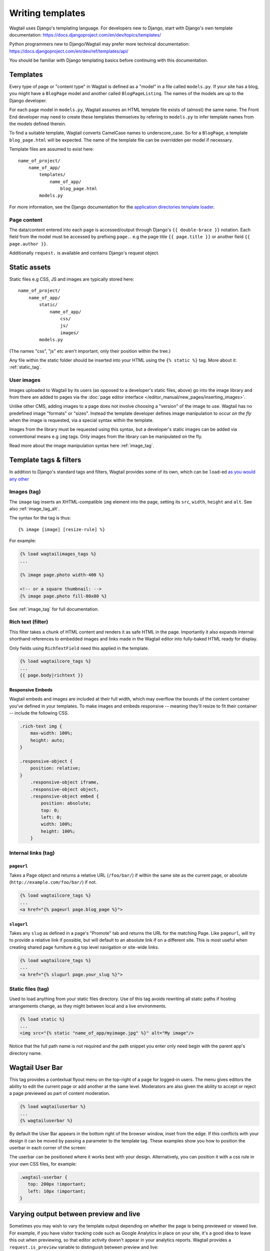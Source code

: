.. _writing_templates:

=================
Writing templates
=================

Wagtail uses Django's templating language. For developers new to Django, start with Django's own template documentation:
https://docs.djangoproject.com/en/dev/topics/templates/

Python programmers new to Django/Wagtail may prefer more technical documentation:
https://docs.djangoproject.com/en/dev/ref/templates/api/

You should be familiar with Django templating basics before continuing with this documentation.

Templates
=========

Every type of page or "content type" in Wagtail is defined as a "model" in a file called ``models.py``. If your site has a blog, you might have a ``BlogPage``  model and another called ``BlogPageListing``. The names of the models are up to the Django developer.

For each page model in ``models.py``, Wagtail assumes an HTML template file exists of (almost) the same name. The Front End developer may need to create these templates themselves by refering to ``models.py`` to infer template names from the models defined therein.

To find a suitable template, Wagtail converts CamelCase names to underscore_case. So for a ``BlogPage``, a template ``blog_page.html`` will be expected. The name of the template file can be overridden per model if necessary.

Template files are assumed to exist here::

    name_of_project/
        name_of_app/
            templates/
                name_of_app/
                    blog_page.html
            models.py


For more information, see the Django documentation for the `application directories template loader`_.

.. _application directories template loader: https://docs.djangoproject.com/en/dev/ref/templates/api/


Page content
~~~~~~~~~~~~

The data/content entered into each page is accessed/output through Django's ``{{ double-brace }}`` notation. Each field from the model must be accessed by prefixing ``page.``. e.g the page title ``{{ page.title }}`` or another field ``{{ page.author }}``.

Additionally ``request.`` is available and contains Django's request object.

Static assets
=============

Static files e.g CSS, JS and images are typically stored here::

    name_of_project/
        name_of_app/
            static/
                name_of_app/
                    css/
                    js/
                    images/
            models.py

(The names "css", "js" etc aren't important, only their position within the tree.)

Any file within the static folder should be inserted into your HTML using the ``{% static %}`` tag. More about it: :ref:`static_tag`.

User images
~~~~~~~~~~~

Images uploaded to Wagtail by its users (as opposed to a developer's static files, above) go into the image library and from there are added to pages via the :doc:`page editor interface </editor_manual/new_pages/inserting_images>`.

Unlike other CMS, adding images to a page does not involve choosing a "version" of the image to use. Wagtail has no predefined image "formats" or "sizes". Instead the template developer defines image manipulation to occur *on the fly* when the image is requested, via a special syntax within the template.

Images from the library must be requested using this syntax, but a developer's static images can be added via conventional means e.g ``img`` tags. Only images from the library can be manipulated on the fly.

Read more about the image manipulation syntax here :ref:`image_tag`.

.. _template-tags-and-filters:

Template tags & filters
=======================

In addition to Django's standard tags and filters, Wagtail provides some of its own, which can be ``load``-ed `as you would any other <https://docs.djangoproject.com/en/dev/topics/templates/#custom-tag-and-filter-libraries>`_


Images (tag)
~~~~~~~~~~~~

The ``image`` tag inserts an XHTML-compatible ``img`` element into the page, setting its ``src``, ``width``, ``height`` and ``alt``. See also :ref:`image_tag_alt`.

The syntax for the tag is thus::

    {% image [image] [resize-rule] %}

For example:

.. code-block:: html+django

    {% load wagtailimages_tags %}
    ...

    {% image page.photo width-400 %}

    <!-- or a square thumbnail: -->
    {% image page.photo fill-80x80 %}


See :ref:`image_tag` for full documentation.


.. _rich-text-filter:

Rich text (filter)
~~~~~~~~~~~~~~~~~~

This filter takes a chunk of HTML content and renders it as safe HTML in the page. Importantly it also expands internal shorthand references to embedded images and links made in the Wagtail editor into fully-baked HTML ready for display.

Only fields using ``RichTextField`` need this applied in the template.

.. code-block:: html+django

    {% load wagtailcore_tags %}
    ...
    {{ page.body|richtext }}

Responsive Embeds
-----------------

Wagtail embeds and images are included at their full width, which may overflow the bounds of the content container you've defined in your templates. To make images and embeds responsive -- meaning they'll resize to fit their container -- include the following CSS.

.. code-block:: css

    .rich-text img {
        max-width: 100%;
        height: auto;
    }

    .responsive-object {
        position: relative;
    }
        .responsive-object iframe,
        .responsive-object object,
        .responsive-object embed {
            position: absolute;
            top: 0;
            left: 0;
            width: 100%;
            height: 100%;
        }


Internal links (tag)
~~~~~~~~~~~~~~~~~~~~

.. _pageurl_tag:

``pageurl``
-----------

Takes a Page object and returns a relative URL (``/foo/bar/``) if within the same site as the current page, or absolute (``http://example.com/foo/bar/``) if not.

.. code-block:: html+django

    {% load wagtailcore_tags %}
    ...
    <a href="{% pageurl page.blog_page %}">

.. _slugurl_tag:

``slugurl``
------------

Takes any ``slug`` as defined in a page's "Promote" tab and returns the URL for the matching Page. Like ``pageurl``, will try to provide a relative link if possible, but will default to an absolute link if on a different site. This is most useful when creating shared page furniture e.g top level navigation or site-wide links.

.. code-block:: html+django

    {% load wagtailcore_tags %}
    ...
    <a href="{% slugurl page.your_slug %}">


.. _static_tag:

Static files (tag)
~~~~~~~~~~~~~~~~~~

Used to load anything from your static files directory. Use of this tag avoids rewriting all static paths if hosting arrangements change, as they might between  local and a live environments.

.. code-block:: html+django

    {% load static %}
    ...
    <img src="{% static "name_of_app/myimage.jpg" %}" alt="My image"/>

Notice that the full path name is not required and the path snippet you enter only need begin with the parent app's directory name.


.. _wagtailuserbar_tag:

Wagtail User Bar
================

This tag provides a contextual flyout menu on the top-right of a page for logged-in users. The menu gives editors the ability to edit the current page or add another at the same level. Moderators are also given the ability to accept or reject a page previewed as part of content moderation.

.. code-block:: html+django

    {% load wagtailuserbar %}
    ...
    {% wagtailuserbar %}

By default the User Bar appears in the bottom right of the browser window, inset from the edge. If this conflicts with your design it can be moved by passing a parameter to the template tag. These examples show you how to position the userbar in each corner of the screen:

.. code-block:: html+django
    ...
    {% wagtailuserbar 'top-left' %}
    {% wagtailuserbar 'top-right' %}
    {% wagtailuserbar 'bottom-left' %}
    {% wagtailuserbar 'bottom-right' %}
    ...

The userbar can be positioned where it works best with your design. Alternatively, you can position it with a css rule in your own CSS files, for example:

.. code-block:: css

    .wagtail-userbar {
       top: 200px !important;
       left: 10px !important;
    }


Varying output between preview and live
=======================================

Sometimes you may wish to vary the template output depending on whether the page is being previewed or viewed live. For example, if you have visitor tracking code such as Google Analytics in place on your site, it's a good idea to leave this out when previewing, so that editor activity doesn't appear in your analytics reports. Wagtail provides a ``request.is_preview`` variable to distinguish between preview and live:

.. code-block:: html+django

    {% if not request.is_preview %}
        <script>
          (function(i,s,o,g,r,a,m){i['GoogleAnalyticsObject']=r;i[r]=i[r]||function(){
          ...
        </script>
    {% endif %}
